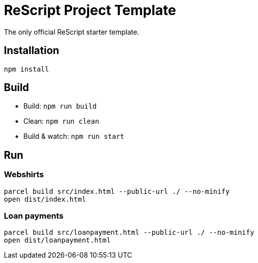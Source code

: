 = ReScript Project Template

The only official ReScript starter template.

== Installation

```sh
npm install
```

== Build

- Build: `npm run build`
- Clean: `npm run clean`
- Build & watch: `npm run start`


== Run

=== Webshirts
```sh
parcel build src/index.html --public-url ./ --no-minify
open dist/index.html
```
=== Loan payments
```sh
parcel build src/loanpayment.html --public-url ./ --no-minify
open dist/loanpayment.html
```
